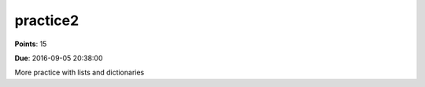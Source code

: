 practice2
=========

**Points**: 15

**Due**: 2016-09-05 20:38:00

More practice with lists and dictionaries

.. activecode:: maxoflist

   Write a function `max_of_list` that takes a list of numbers as a parameter and returns the biggest number in the list.  Your function may not use the builtin `max` function.  For example `maxoflist([1,3,9,4,2,8])` should return the number 9
   ~~~~
   def max_of_list(mylist):
      pass
   ====
   from unittest.gui import TestCaseGui

   class MyTest(TestCaseGui):

      def test_cases(self):
         self.assertEqual(max_of_list([1,2,3]), 3, "max_of_list([1,2,3])")
         self.assertEqual(max_of_list([3,2,1]), 3, "max_of_list([3,2,1])")
         self.assertEqual(max_of_list([1,3,2]), 3, "max_of_list([1,3,2])")
         self.assertEqual(max_of_list([3,3,3]), 3, "max_of_list([3,3,3])")
         self.assertEqual(max_of_list([3,3,3]), 3, "max_of_list([3,1,3])")
         self.assertEqual(max_of_list(range(99)), 98, "max_of_list(range(99)")
         self.assertEqual(max_of_list(range(-999,0,1)), -1, "list is [-999...-1]")

   MyTest().main()


.. activecode:: charcount_practice

   Write a function `letter_count(mystring)` that takes a string as a parameter and returns a dictionary where the keys of the dictionary are letters and the values are the number of times the letter appears in the string.
   ~~~~
   def letter_count(mystring):
      pass
   ====
   from unittest.gui import TestCaseGui

   class MyTest(TestCaseGui):
      def test_cases(self):
         self.assertEqual(letter_count("aaa")['a'], 3)
         self.assertEqual(letter_count("") ,{})
         self.assertEqual(letter_count("abc")['a'], 1, feedback="input was abc")
         self.assertEqual(letter_count("abc")['b'], 1, feedback="input was abc")         
         self.assertEqual(letter_count("abc")['c'], 1, feedback="input was abc")

   MyTest().main()



.. activecode:: pangrams_practice

   A pangram is a sentence that contains all the letters of the English    alphabet at least once, for example: The quick brown fox jumps over the lazy dog. Your task here is to write a function to check a sentence to see if it is a pangram or not.
   ~~~~
   def is_pangram(sentence):
       pass
   ====
   from unittest.gui import TestCaseGui

   class MyTest(TestCaseGui):

       def test_pg(self):
           self.assertTrue(is_pangram("the quick brown fox jumped over the lazy dog"),"the quick brown fox jumped over the lazy dog")
           self.assertTrue(is_pangram("abcdefghijklmnopqrstuvwxyz"),"abcdefghijklmnopqrstuvwxyz")
           self.assertFalse(is_pangram("abcdefghijklmmopqrstuvwxyz"))
           self.assertFalse(is_pangram(""))
           self.assertTrue(is_pangram("How vexingly quick daft zebras jump!"),"How vexingly quick daft zebras jump!")
           self.assertTrue(is_pangram("The five boxing wizards jump quickly." ),"The five boxing wizards jump quickly.")

   MyTest().main()
